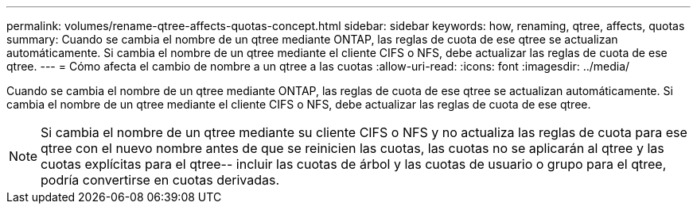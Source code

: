 ---
permalink: volumes/rename-qtree-affects-quotas-concept.html 
sidebar: sidebar 
keywords: how, renaming, qtree, affects, quotas 
summary: Cuando se cambia el nombre de un qtree mediante ONTAP, las reglas de cuota de ese qtree se actualizan automáticamente. Si cambia el nombre de un qtree mediante el cliente CIFS o NFS, debe actualizar las reglas de cuota de ese qtree. 
---
= Cómo afecta el cambio de nombre a un qtree a las cuotas
:allow-uri-read: 
:icons: font
:imagesdir: ../media/


[role="lead"]
Cuando se cambia el nombre de un qtree mediante ONTAP, las reglas de cuota de ese qtree se actualizan automáticamente. Si cambia el nombre de un qtree mediante el cliente CIFS o NFS, debe actualizar las reglas de cuota de ese qtree.

[NOTE]
====
Si cambia el nombre de un qtree mediante su cliente CIFS o NFS y no actualiza las reglas de cuota para ese qtree con el nuevo nombre antes de que se reinicien las cuotas, las cuotas no se aplicarán al qtree y las cuotas explícitas para el qtree-- incluir las cuotas de árbol y las cuotas de usuario o grupo para el qtree, podría convertirse en cuotas derivadas.

====